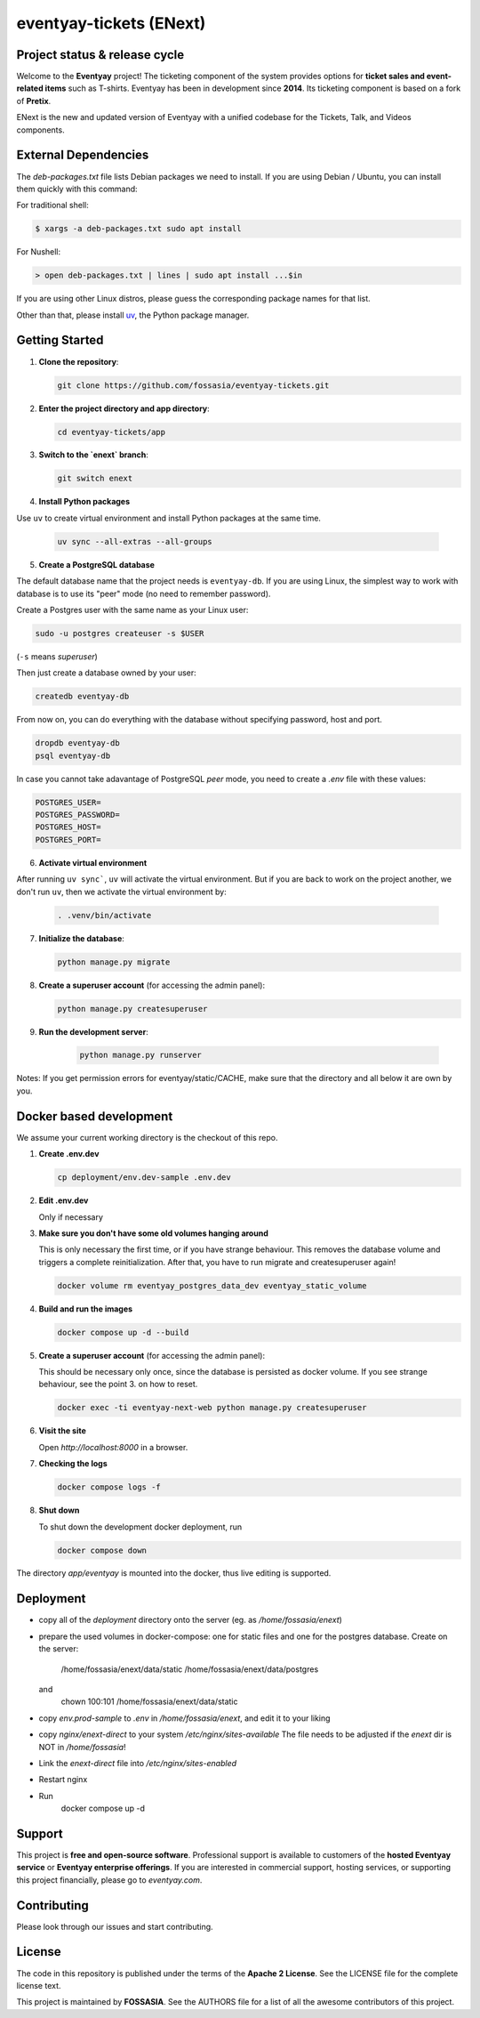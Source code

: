 eventyay-tickets (ENext)
========================

.. image:: https://codecov.io/gh/fossasia/eventyay-tickets/branch/master/graph/badge.svg
   :target: https://codecov.io/gh/pretix/pretix

Project status & release cycle
------------------------------

Welcome to the **Eventyay** project! The ticketing component of the system provides options for **ticket sales and event-related items** such as T-shirts. Eventyay has been in development since **2014**. Its ticketing component is based on a fork of **Pretix**.

ENext is the new and updated version of Eventyay with a unified codebase for the Tickets, Talk, and Videos components.

External Dependencies
---------------------

The *deb-packages.txt* file lists Debian packages we need to install.
If you are using Debian / Ubuntu, you can install them quickly with this command:

For traditional shell:

.. code-block:: bash

   $ xargs -a deb-packages.txt sudo apt install

For Nushell:

.. code-block:: nu

   > open deb-packages.txt | lines | sudo apt install ...$in


If you are using other Linux distros, please guess the corresponding package names for that list.

Other than that, please install `uv`_, the Python package manager.

Getting Started
---------------

1. **Clone the repository**:

   .. code-block:: bash

      git clone https://github.com/fossasia/eventyay-tickets.git

2. **Enter the project directory and app directory**:

   .. code-block:: bash

      cd eventyay-tickets/app

3. **Switch to the `enext` branch**:

   .. code-block:: bash

      git switch enext


4. **Install Python packages**

Use ``uv`` to create virtual environment and install Python packages at the same time.

  .. code-block:: sh

    uv sync --all-extras --all-groups


5. **Create a PostgreSQL database**

The default database name that the project needs is ``eventyay-db``. If you are using Linux, the simplest way
to work with database is to use its "peer" mode (no need to remember password).

Create a Postgres user with the same name as your Linux user:

.. code-block:: sh

   sudo -u postgres createuser -s $USER

(``-s`` means *superuser*)

Then just create a database owned by your user:

.. code-block:: sh

   createdb eventyay-db

From now on, you can do everything with the database without specifying password, host and port.

.. code-block:: sh

   dropdb eventyay-db
   psql eventyay-db

In case you cannot take adavantage of PostgreSQL *peer* mode, you need to create a *.env* file with these values:

.. code-block:: sh

   POSTGRES_USER=
   POSTGRES_PASSWORD=
   POSTGRES_HOST=
   POSTGRES_PORT=

6. **Activate virtual environment**

After running ``uv sync```, ``uv`` will activate the virtual environment. But if you are back
to work on the project another, we don't run ``uv``, then we activate the virtual environment by:


  .. code-block:: sh

    . .venv/bin/activate


7. **Initialize the database**:

   .. code-block:: bash

      python manage.py migrate

8. **Create a superuser account** (for accessing the admin panel):

   .. code-block:: bash

      python manage.py createsuperuser

9. **Run the development server**:

    .. code-block:: bash

       python manage.py runserver


Notes: If you get permission errors for eventyay/static/CACHE, make sure that the directory and
all below it are own by you.

Docker based development
------------------------

We assume your current working directory is the checkout of this repo.

1. **Create .env.dev**

   .. code-block:: bash

      cp deployment/env.dev-sample .env.dev

2. **Edit .env.dev**

   Only if necessary

3. **Make sure you don't have some old volumes hanging around**

   This is only necessary the first time, or if you have strange behaviour.
   This removes the database volume and triggers a complete reinitialization.
   After that, you have to run migrate and createsuperuser again!

   .. code-block:: bash

      docker volume rm eventyay_postgres_data_dev eventyay_static_volume

4. **Build and run the images**

   .. code-block:: bash

      docker compose up -d --build

5. **Create a superuser account** (for accessing the admin panel):

   This should be necessary only once, since the database is persisted 
   as docker volume. If you see strange behaviour, see the point 3.
   on how to reset.

   .. code-block:: bash

      docker exec -ti eventyay-next-web python manage.py createsuperuser

6. **Visit the site**

   Open `http://localhost:8000` in a browser.

7. **Checking the logs**

   .. code-block:: bash

      docker compose logs -f


8. **Shut down**

   To shut down the development docker deployment, run

   .. code-block:: bash

      docker compose down

The directory `app/eventyay` is mounted into the docker, thus live editing is supported.


Deployment
----------

* copy all of the `deployment` directory onto the server (eg. as `/home/fossasia/enext`)
* prepare the used volumes in docker-compose: one for static files and one for
  the postgres database. Create on the server:
        /home/fossasia/enext/data/static
        /home/fossasia/enext/data/postgres
  and
        chown 100:101 /home/fossasia/enext/data/static
* copy `env.prod-sample` to `.env` in `/home/fossasia/enext`, and edit it to your
  liking
* copy `nginx/enext-direct` to your system `/etc/nginx/sites-available`
  The file needs to be adjusted if the `enext` dir is NOT in `/home/fossasia`!
* Link the `enext-direct` file into `/etc/nginx/sites-enabled`
* Restart nginx
* Run
        docker compose up -d

Support
-------

This project is **free and open-source software**. Professional support is available to customers of the **hosted Eventyay service** or **Eventyay enterprise offerings**. If you are interested in commercial support, hosting services, or supporting this project financially, please go to `eventyay.com`.

Contributing
------------

Please look through our issues and start contributing.

License
-------

The code in this repository is published under the terms of the **Apache 2 License**.
See the LICENSE file for the complete license text.

This project is maintained by **FOSSASIA**. See the AUTHORS file for a list of all the awesome contributors of this project.

.. _uv: https://docs.astral.sh/uv/getting-started/installation/
.. _installation guide: https://docs.eventyay.com/en/latest/admin/installation/index.html
.. _eventyay.com: https://eventyay.com
.. _blog: https://blog.eventyay.com


